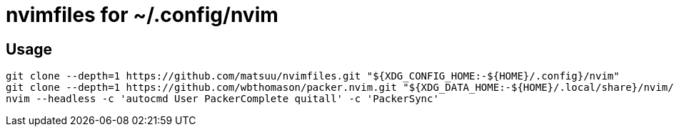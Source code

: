 = nvimfiles for ~/.config/nvim

== Usage

 git clone --depth=1 https://github.com/matsuu/nvimfiles.git "${XDG_CONFIG_HOME:-${HOME}/.config}/nvim"
 git clone --depth=1 https://github.com/wbthomason/packer.nvim.git "${XDG_DATA_HOME:-${HOME}/.local/share}/nvim/site/pack/packer/start/packer.nvim"
 nvim --headless -c 'autocmd User PackerComplete quitall' -c 'PackerSync'
